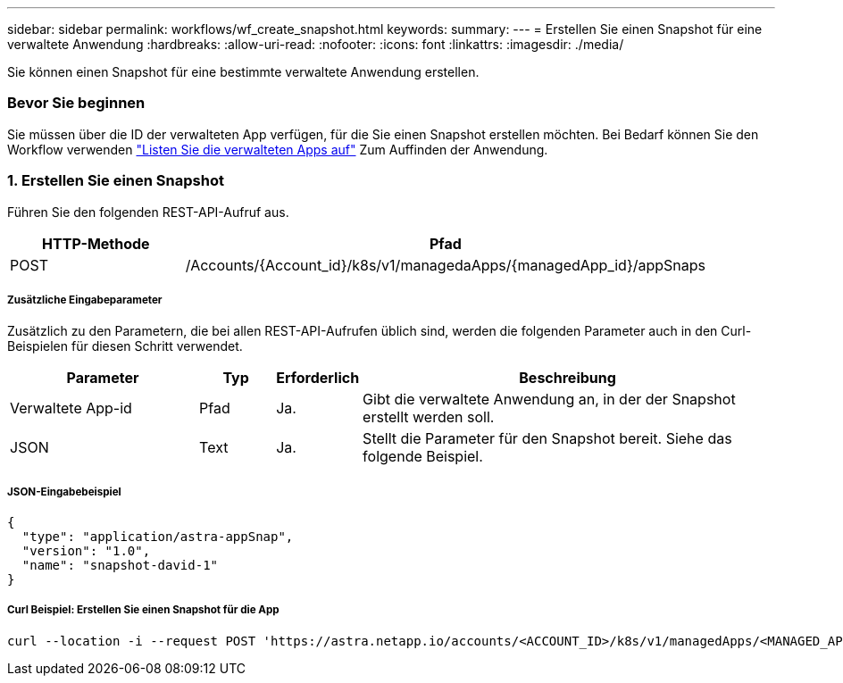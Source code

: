 ---
sidebar: sidebar 
permalink: workflows/wf_create_snapshot.html 
keywords:  
summary:  
---
= Erstellen Sie einen Snapshot für eine verwaltete Anwendung
:hardbreaks:
:allow-uri-read: 
:nofooter: 
:icons: font
:linkattrs: 
:imagesdir: ./media/


[role="lead"]
Sie können einen Snapshot für eine bestimmte verwaltete Anwendung erstellen.



=== Bevor Sie beginnen

Sie müssen über die ID der verwalteten App verfügen, für die Sie einen Snapshot erstellen möchten. Bei Bedarf können Sie den Workflow verwenden link:wf_list_man_apps.html["Listen Sie die verwalteten Apps auf"] Zum Auffinden der Anwendung.



=== 1. Erstellen Sie einen Snapshot

Führen Sie den folgenden REST-API-Aufruf aus.

[cols="25,75"]
|===
| HTTP-Methode | Pfad 


| POST | /Accounts/{Account_id}/k8s/v1/managedaApps/{managedApp_id}/appSnaps 
|===


===== Zusätzliche Eingabeparameter

Zusätzlich zu den Parametern, die bei allen REST-API-Aufrufen üblich sind, werden die folgenden Parameter auch in den Curl-Beispielen für diesen Schritt verwendet.

[cols="25,10,10,55"]
|===
| Parameter | Typ | Erforderlich | Beschreibung 


| Verwaltete App-id | Pfad | Ja. | Gibt die verwaltete Anwendung an, in der der Snapshot erstellt werden soll. 


| JSON | Text | Ja. | Stellt die Parameter für den Snapshot bereit. Siehe das folgende Beispiel. 
|===


===== JSON-Eingabebeispiel

[source, json]
----
{
  "type": "application/astra-appSnap",
  "version": "1.0",
  "name": "snapshot-david-1"
}
----


===== Curl Beispiel: Erstellen Sie einen Snapshot für die App

[source, curl]
----
curl --location -i --request POST 'https://astra.netapp.io/accounts/<ACCOUNT_ID>/k8s/v1/managedApps/<MANAGED_APP_ID>/appSnaps' --header 'Content-Type: application/astra-appSnap+json' --header 'Accept: */*' --header 'Authorization: Bearer <API_TOKEN>' --d @JSONinput
----